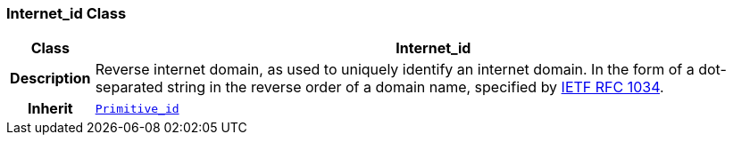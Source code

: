=== Internet_id Class

[cols="^1,3,5"]
|===
h|*Class*
2+^h|*Internet_id*

h|*Description*
2+a|Reverse internet domain, as used to uniquely identify an internet domain. In the form of a dot-separated string in the reverse order of a domain name, specified by https://www.rfc-editor.org/info/rfc1034[IETF RFC 1034^].

h|*Inherit*
2+|`<<_primitive_id_class,Primitive_id>>`

|===
